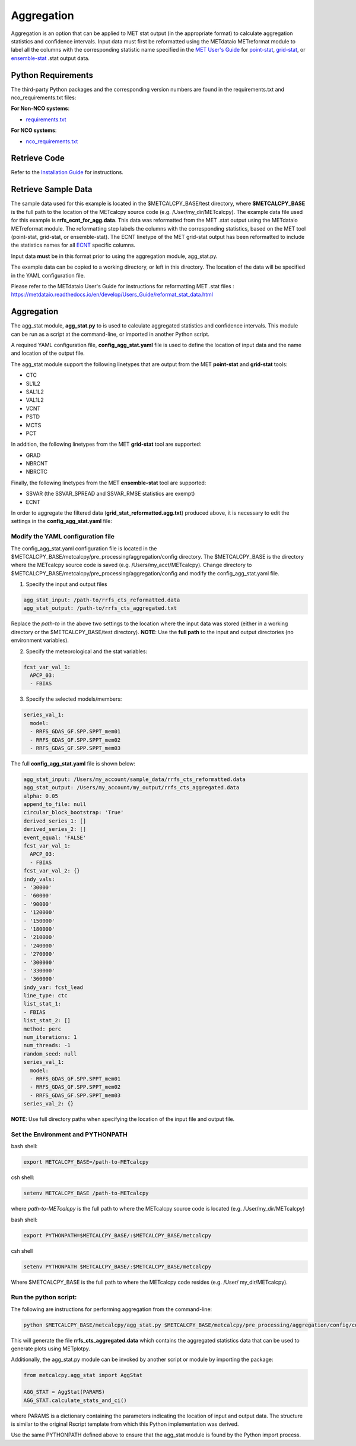 ***********
Aggregation
***********

Aggregation is an option that can be applied to MET stat output (in
the appropriate format) to calculate aggregation statistics and confidence intervals.
Input data must first be reformatted using the METdataio METreformat module to
label all the columns with the corresponding statistic name specified in the
`MET User's Guide <https://met.readthedocs.io/en/develop/Users_Guide/index.html>`_
for `point-stat <https://met.readthedocs.io/en/develop/Users_Guide/point-stat.html>`_,
`grid-stat <https://met.readthedocs.io/en/develop/Users_Guide/grid-stat.html>`_, or
`ensemble-stat <https://met.readthedocs.io/en/develop/Users_Guide/ensemble-stat.html>`_ .stat output data.

Python Requirements
===================

The third-party Python packages and the corresponding version numbers are found
in the requirements.txt and nco_requirements.txt files:

**For Non-NCO systems**:

* `requirements.txt <https://github.com/dtcenter/METcalcpy/blob/develop/requirements.txt>`_

**For NCO systems**:

* `nco_requirements.txt <https://github.com/dtcenter/METcalcpy/blob/develop/nco_requirements.txt>`_


Retrieve Code
=============

Refer to the `Installation Guide <https://metcalcpy.readthedocs.io/en/develop/Users_Guide/installation.html>`_
for instructions.


Retrieve Sample Data
====================

The sample data used for this example is located in the $METCALCPY_BASE/test directory,
where **$METCALCPY_BASE** is the full path to the location of the METcalcpy source code
(e.g. /User/my_dir/METcalcpy).
The example data file used for this example is **rrfs_ecnt_for_agg.data**.
This data was reformatted from the MET .stat output using the METdataio METreformat module.
The reformatting step labels the columns with the corresponding statistics, based on the MET tool (point-stat,
grid-stat, or ensemble-stat).  The ECNT linetype of
the MET grid-stat output has been reformatted to include the statistics names for all
`ECNT <https://met.readthedocs.io/en/develop/Users_Guide/ensemble-stat.html#id2>`_ specific columns.


Input data **must** be in this format prior to using the aggregation
module, agg_stat.py.

The example data can be copied to a working directory, or left in this directory.  The location
of the data will be specified in the YAML configuration file.

Please refer to the METdataio User's Guide for instructions for reformatting MET .stat files :
https://metdataio.readthedocs.io/en/develop/Users_Guide/reformat_stat_data.html


Aggregation
===========

The agg_stat module, **agg_stat.py** to is used to calculate aggregated statistics and confidence intervals.
This module can be run as a script at the command-line, or imported in another Python script.

A required YAML configuration file,  **config_agg_stat.yaml** file is used to define the location of
input data and the name and location of the output file.

The agg_stat module support the following linetypes that are output from the MET
**point-stat** and **grid-stat** tools:

* CTC
* SL1L2
* SAL1L2
* VAL1L2
* VCNT
* PSTD
* MCTS
* PCT

In addition, the following linetypes from the MET **grid-stat** tool are supported:

* GRAD
* NBRCNT
* NBRCTC

Finally, the following linetypes from the MET **ensemble-stat** tool are supported:

* SSVAR (the SSVAR_SPREAD and SSVAR_RMSE statistics are exempt)
* ECNT

In order to aggregate the filtered data (**grid_stat_reformatted.agg.txt**) produced above,
it is necessary to edit the settings in the **config_agg_stat.yaml** file:

Modify the YAML configuration file
^^^^^^^^^^^^^^^^^^^^^^^^^^^^^^^^^^

The config_agg_stat.yaml configuration file is located in the $METCALCPY_BASE/metcalcpy/pre_processing/aggregation/config
directory. The $METCALCPY_BASE is the directory where the METcalcpy source code is
saved (e.g. /Users/my_acct/METcalcpy). Change directory to $METCALCPY_BASE/metcalcpy/pre_processing/aggregation/config
and modify the config_agg_stat.yaml file.

1.  Specify the input and output files

.. code-block:: yaml

  agg_stat_input: /path-to/rrfs_cts_reformatted.data
  agg_stat_output: /path-to/rrfs_cts_aggregated.txt

Replace the *path-to* in the above two settings to the location where the input data
was stored (either in a working directory or the $METCALCPY_BASE/test directory). **NOTE**:
Use the **full path** to the input and output directories (no environment variables).

2.  Specify the meteorological and the stat variables:

.. code-block:: yaml

  fcst_var_val_1:
    APCP_03:
    - FBIAS

3.  Specify the selected models/members:

.. code-block:: yaml

  series_val_1:
    model:
    - RRFS_GDAS_GF.SPP.SPPT_mem01
    - RRFS_GDAS_GF.SPP.SPPT_mem02
    - RRFS_GDAS_GF.SPP.SPPT_mem03

The full **config_agg_stat.yaml** file is shown below:

.. code-block:: yaml

  agg_stat_input: /Users/my_account/sample_data/rrfs_cts_reformatted.data
  agg_stat_output: /Users/my_account/my_output/rrfs_cts_aggregated.data
  alpha: 0.05
  append_to_file: null
  circular_block_bootstrap: 'True'
  derived_series_1: []
  derived_series_2: []
  event_equal: 'FALSE'
  fcst_var_val_1:
    APCP_03:
    - FBIAS
  fcst_var_val_2: {}
  indy_vals:
  - '30000'
  - '60000'
  - '90000'
  - '120000'
  - '150000'
  - '180000'
  - '210000'
  - '240000'
  - '270000'
  - '300000'
  - '330000'
  - '360000'
  indy_var: fcst_lead
  line_type: ctc
  list_stat_1:
  - FBIAS
  list_stat_2: []
  method: perc
  num_iterations: 1
  num_threads: -1
  random_seed: null
  series_val_1:
    model:
    - RRFS_GDAS_GF.SPP.SPPT_mem01
    - RRFS_GDAS_GF.SPP.SPPT_mem02
    - RRFS_GDAS_GF.SPP.SPPT_mem03
  series_val_2: {}


**NOTE**: Use full directory paths when specifying the location of the input file and output
file.


Set the Environment and PYTHONPATH
^^^^^^^^^^^^^^^^^^^^^^^^^^^^^^^^^^

bash shell:

.. code-block:: ini

 export METCALCPY_BASE=/path-to-METcalcpy

csh shell:

.. code-block:: ini

 setenv METCALCPY_BASE /path-to-METcalcpy


where *path-to-METcalcpy* is the full path to where the METcalcpy source code is located
(e.g. /User/my_dir/METcalcpy)

bash shell:

.. code-block:: ini

 export PYTHONPATH=$METCALCPY_BASE/:$METCALCPY_BASE/metcalcpy

csh shell

.. code-block:: ini

 setenv PYTHONPATH $METCALCPY_BASE/:$METCALCPY_BASE/metcalcpy


Where $METCALCPY_BASE is the full path to where the METcalcpy code resides (e.g. /User/
my_dir/METcalcpy).

Run the python script:
^^^^^^^^^^^^^^^^^^^^^^

The following are instructions for performing aggregation from the command-line:

.. code-block:: yaml


  python $METCALCPY_BASE/metcalcpy/agg_stat.py $METCALCPY_BASE/metcalcpy/pre_processing/aggregation/config/config_stat_agg.yaml


This will generate the file **rrfs_cts_aggregated.data** which contains the
aggregated statistics data that can be used to generate plots using METplotpy.



Additionally, the agg_stat.py module can be invoked by another script or module
by importing the package:

.. code-block:: ini

  from metcalcpy.agg_stat import AggStat

  AGG_STAT = AggStat(PARAMS)
  AGG_STAT.calculate_stats_and_ci()

where PARAMS is a dictionary containing the parameters indicating the
location of input and output data. The structure is similar to the
original Rscript template from which this Python implementation was derived.

Use the same PYTHONPATH defined above to ensure that the agg_stat module is found by
the Python import process.
